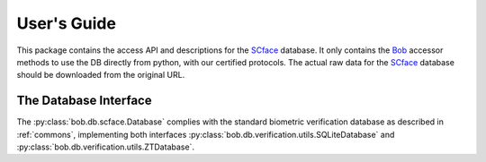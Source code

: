 .. vim: set fileencoding=utf-8 :
.. @author: Manuel Guenther <Manuel.Guenther@idiap.ch>
.. @date:   Thu Dec  6 12:28:25 CET 2012

==============
 User's Guide
==============

This package contains the access API and descriptions for the SCface_ database.
It only contains the Bob_ accessor methods to use the DB directly from python, with our certified protocols.
The actual raw data for the SCface_ database should be downloaded from the original URL.


The Database Interface
----------------------

The :py:class:`bob.db.scface.Database` complies with the standard biometric verification database as described in :ref:`commons`, implementing both interfaces :py:class:`bob.db.verification.utils.SQLiteDatabase` and :py:class:`bob.db.verification.utils.ZTDatabase`.

.. todo::
   Explain the particularities of the :py:class:`bob.db.scface.Database`.


.. _scface: http://www.scface.org
.. _bob: https://www.idiap.ch/software/bob
